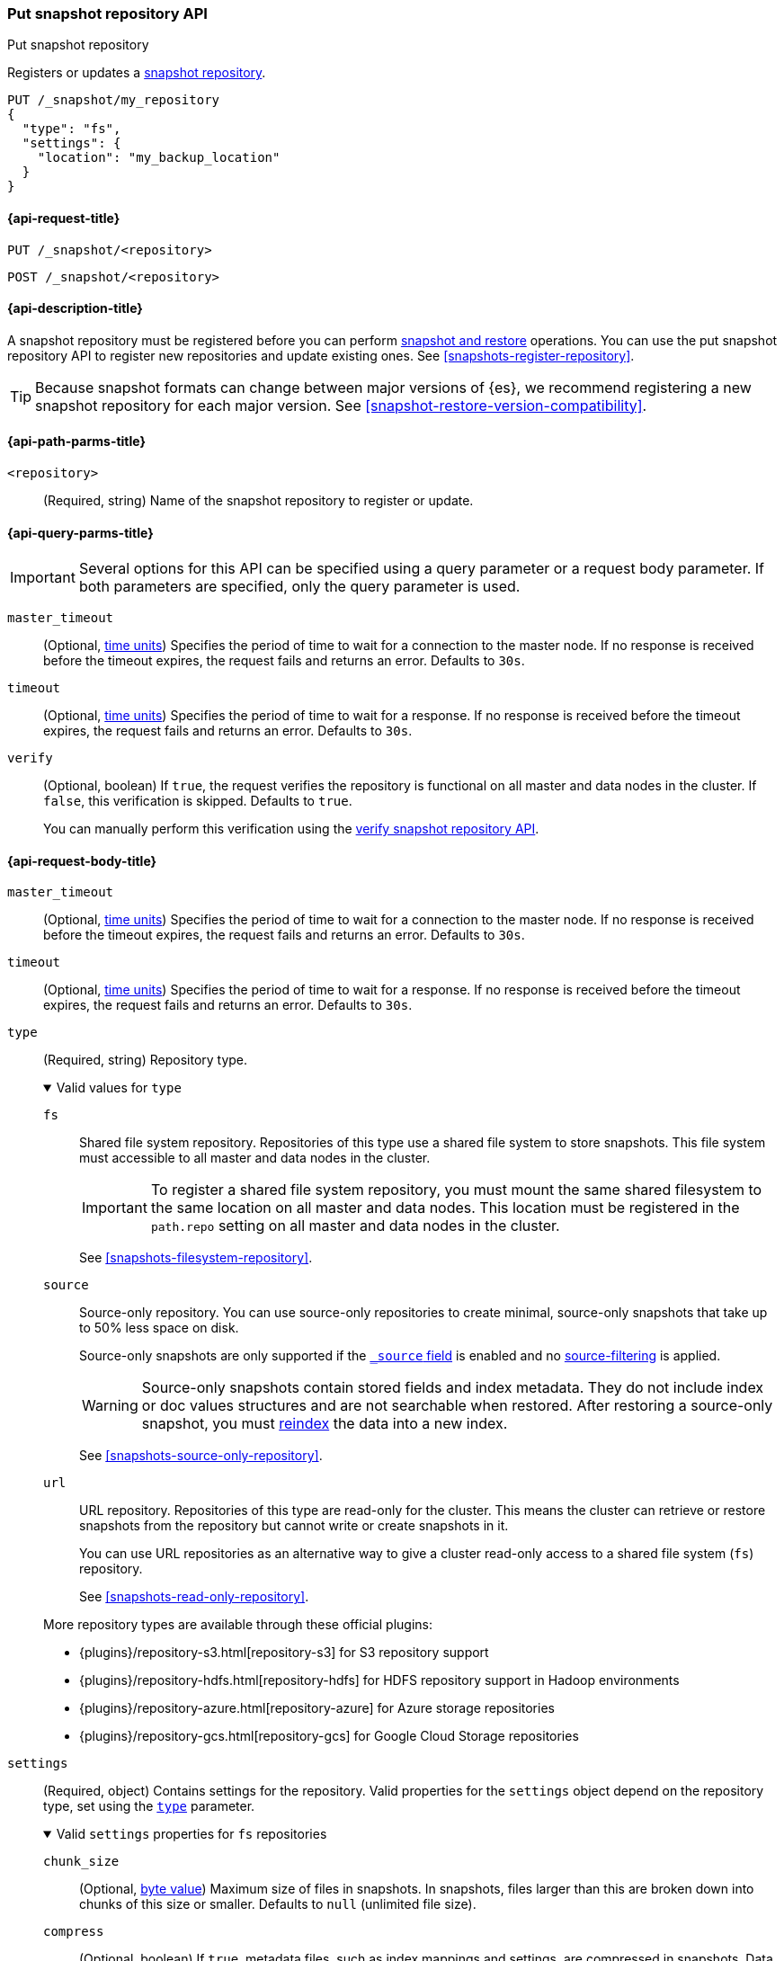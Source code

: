 [[put-snapshot-repo-api]]
=== Put snapshot repository API
++++
<titleabbrev>Put snapshot repository</titleabbrev>
++++

Registers or updates a <<snapshots-register-repository,snapshot repository>>.

[source,console]
----
PUT /_snapshot/my_repository
{
  "type": "fs",
  "settings": {
    "location": "my_backup_location"
  }
}
----

[[put-snapshot-repo-api-request]]
==== {api-request-title}

`PUT /_snapshot/<repository>`

`POST /_snapshot/<repository>`

[[put-snapshot-repo-api-desc]]
==== {api-description-title}

A snapshot repository must be registered before you can perform
<<snapshot-restore,snapshot and restore>> operations. You can use the put
snapshot repository API to register new repositories and update existing ones.
See <<snapshots-register-repository>>.

TIP: Because snapshot formats can change between major versions of
{es}, we recommend registering a new snapshot repository for each major version.
See <<snapshot-restore-version-compatibility>>.

[[put-snapshot-repo-api-path-params]]
==== {api-path-parms-title}

`<repository>`::
(Required, string)
Name of the snapshot repository to register or update.

[[put-snapshot-repo-api-query-params]]
==== {api-query-parms-title}

IMPORTANT: Several options for this API can be specified using a query parameter
or a request body parameter. If both parameters are specified, only the query
parameter is used.

`master_timeout`::
(Optional, <<time-units, time units>>) Specifies the period of time to wait for
a connection to the master node. If no response is received before the timeout
expires, the request fails and returns an error. Defaults to `30s`.

`timeout`::
(Optional, <<time-units, time units>>) Specifies the period of time to wait for
a response. If no response is received before the timeout expires, the request
fails and returns an error. Defaults to `30s`.

`verify`::
(Optional, boolean)
If `true`, the request verifies the repository is functional on all master and
data nodes in the cluster. If `false`, this verification is skipped. Defaults to
`true`.
+
You can manually perform this verification using the
<<verify-snapshot-repo-api,verify snapshot repository API>>.

[role="child_attributes"]
[[put-snapshot-repo-api-request-body]]
==== {api-request-body-title}

`master_timeout`::
(Optional, <<time-units, time units>>)
Specifies the period of time to wait for
a connection to the master node. If no response is received before the timeout
expires, the request fails and returns an error. Defaults to `30s`.

`timeout`::
(Optional, <<time-units, time units>>)
Specifies the period of time to wait for
a response. If no response is received before the timeout expires, the request
fails and returns an error. Defaults to `30s`.

[[put-snapshot-repo-api-request-type]]
`type`::
+
--
(Required, string)
Repository type.

.Valid values for `type`
[%collapsible%open]
====
`fs`::
Shared file system repository. Repositories of this type use a shared file
system to store snapshots. This file system must accessible to all master and
data nodes in the cluster.
+
IMPORTANT: To register a shared file system repository, you must mount the same
shared filesystem to the same location on all master and data nodes. This
location must be registered in the `path.repo` setting on all master and data
nodes in the cluster.
+
See <<snapshots-filesystem-repository>>.

[xpack]#`source`#::
Source-only repository. You can use source-only repositories to create minimal,
source-only snapshots that take up to 50% less space on disk.
+
Source-only snapshots are only supported if the <<mapping-source-field,`_source`
field>> is enabled and no
<<source-filtering,source-filtering>> is applied.
+
WARNING: Source-only snapshots contain stored fields and index metadata. They do
not include index or doc values structures and are not searchable when restored.
After restoring a source-only snapshot, you must <<docs-reindex,reindex>> the
data into a new index.
+
See <<snapshots-source-only-repository>>.

`url`::
URL repository. Repositories of this type are read-only
for the cluster. This means the cluster can retrieve or restore snapshots from
the repository but cannot write or create snapshots in it.
+
You can use URL repositories as an alternative way to give a cluster read-only
access to a shared file system (`fs`) repository.
+
See <<snapshots-read-only-repository>>.
====

More repository types are available through these official
plugins:

* {plugins}/repository-s3.html[repository-s3] for S3 repository support
* {plugins}/repository-hdfs.html[repository-hdfs] for HDFS repository support in
  Hadoop environments
* {plugins}/repository-azure.html[repository-azure] for Azure storage
  repositories
* {plugins}/repository-gcs.html[repository-gcs] for Google Cloud Storage
  repositories
--

[[put-snapshot-repo-api-settings-param]]
`settings`::
+
--
(Required, object)
Contains settings for the repository. Valid properties for the `settings` object
depend on the repository type, set using the
<<put-snapshot-repo-api-request-type,`type`>> parameter.

.Valid `settings` properties for `fs` repositories
[%collapsible%open]
====
`chunk_size`::
(Optional, <<byte-units,byte value>>)
Maximum size of files in snapshots. In snapshots, files larger than this are
broken down into chunks of this size or smaller. Defaults to `null` (unlimited
file size).

`compress`::
(Optional, boolean)
If `true`, metadata files, such as index mappings and settings, are compressed
in snapshots. Data files are not compressed. Defaults to `true`.

`location`::
(Required, string)
Location of the shared filesystem used to store and retrieve snapshots. This
location must be registered in the `path.repo` setting on all master and data
nodes in the cluster.

`max_restore_bytes_per_sec`::
(Optional, <<byte-units,byte value>>)
Maximum snapshot restore rate per node. Defaults to `40mb` per second.

`max_snapshot_bytes_per_sec`::
(Optional, <<byte-units,byte value>>)
Maximum snapshot creation rate per node. Defaults to `40mb` per second.

`readonly`::
(Optional, boolean)
If `true`, the repository is read-only. The cluster can retrieve and restore
snapshots from the repository but not write to the repository or create
snapshots in it.
+
If `false`, the cluster can write to the repository and create snapshots in it.
Defaults to `false`.
+
[TIP]
=====
If you register the same snapshot repository with multiple clusters, only
one cluster should have write access to the repository. Having multiple clusters
write to the repository at the same time risks corrupting the contents of the
repository.

Only a cluster with write access can create snapshots in the repository. All
other clusters connected to the repository should have the `readonly` parameter
set to `true`. This means those clusters can retrieve or restore snapshots from
the repository but not create snapshots in it.
=====
====

.Valid `settings` properties for `source` repositories
[%collapsible%open]
====
`delegate_type`::
(Optional, string)
Delegated repository type. For valid values, see the
<<put-snapshot-repo-api-request-type,`type` parameter>>.
+
`source` repositories can use `settings` properties for its delegated repository
type. See <<snapshots-source-only-repository>>.

====

.Valid `settings` properties for `url` repositories
[%collapsible%open]
====
`url`::
(Required, string)
URL location of the root of the shared filesystem repository. The following
protocols are supported:

* `file`
* `ftp`
* `http`
* `https`
* `jar`

URLs using the `file` protocol must point to the location of a shared filesystem
accessible to all master and data nodes in the cluster. This location must be
registered in the `path.repo` setting.

URLs using the `http`, `https`, or `ftp` protocols must be whitelisted in the
`repositories.url.allowed_urls` setting. This setting supports wildcards in the
place of a host, path, query, or fragment in the URL.
====
--

`verify`::
(Optional, boolean)
If `true`, the request verifies the repository is functional on all master and
data nodes in the cluster. If `false`, this verification is skipped. Defaults to
`true`.
+
You can manually perform this verification using the
<<snapshots-repository-verification,verify snapshot repository API>>.